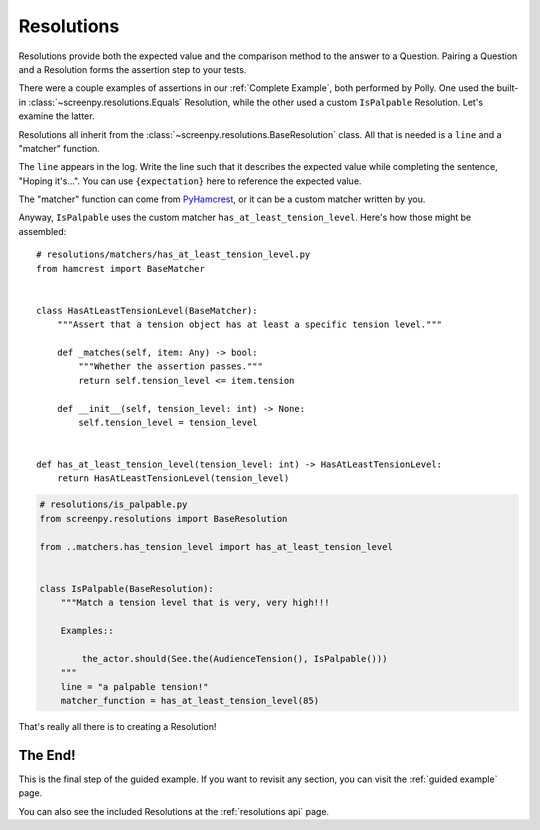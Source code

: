 ===========
Resolutions
===========

Resolutions provide both
the expected value
and the comparison method
to the answer to a Question.
Pairing a Question
and a Resolution
forms the assertion step
to your tests.

There were a couple examples of assertions
in our :ref:`Complete Example`,
both performed by Polly.
One used the built-in :class:`~screenpy.resolutions.Equals` Resolution,
while the other used a custom ``IsPalpable`` Resolution.
Let's examine the latter.

Resolutions all inherit
from the :class:`~screenpy.resolutions.BaseResolution` class.
All that is needed
is a ``line`` and a "matcher" function.

The ``line`` appears in the log.
Write the line such that
it describes the expected value
while completing the sentence,
"Hoping it's...".
You can use ``{expectation}`` here
to reference the expected value.

The "matcher" function
can come from `PyHamcrest <https://github.com/hamcrest/PyHamcrest#pyhamcrest>`__,
or it can be a custom matcher
written by you.

Anyway,
``IsPalpable`` uses the custom matcher
``has_at_least_tension_level``.
Here's how those might be assembled::

    # resolutions/matchers/has_at_least_tension_level.py
    from hamcrest import BaseMatcher


    class HasAtLeastTensionLevel(BaseMatcher):
        """Assert that a tension object has at least a specific tension level."""

        def _matches(self, item: Any) -> bool:
            """Whether the assertion passes."""
            return self.tension_level <= item.tension

        def __init__(self, tension_level: int) -> None:
            self.tension_level = tension_level


    def has_at_least_tension_level(tension_level: int) -> HasAtLeastTensionLevel:
        return HasAtLeastTensionLevel(tension_level)

.. code-block:: python

    # resolutions/is_palpable.py
    from screenpy.resolutions import BaseResolution

    from ..matchers.has_tension_level import has_at_least_tension_level


    class IsPalpable(BaseResolution):
        """Match a tension level that is very, very high!!!

        Examples::

            the_actor.should(See.the(AudienceTension(), IsPalpable()))
        """
        line = "a palpable tension!"
        matcher_function = has_at_least_tension_level(85)

That's really all there is
to creating a Resolution!

The End!
========

This is the final step
of the guided example.
If you want to revisit any section,
you can visit the :ref:`guided example` page.

You can also see
the included Resolutions
at the :ref:`resolutions api` page.
